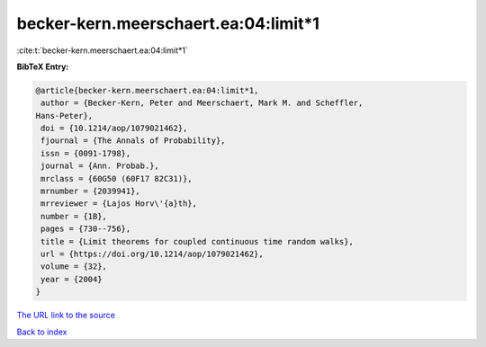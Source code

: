 becker-kern.meerschaert.ea:04:limit*1
=====================================

:cite:t:`becker-kern.meerschaert.ea:04:limit*1`

**BibTeX Entry:**

.. code-block:: bibtex

   @article{becker-kern.meerschaert.ea:04:limit*1,
    author = {Becker-Kern, Peter and Meerschaert, Mark M. and Scheffler,
   Hans-Peter},
    doi = {10.1214/aop/1079021462},
    fjournal = {The Annals of Probability},
    issn = {0091-1798},
    journal = {Ann. Probab.},
    mrclass = {60G50 (60F17 82C31)},
    mrnumber = {2039941},
    mrreviewer = {Lajos Horv\'{a}th},
    number = {1B},
    pages = {730--756},
    title = {Limit theorems for coupled continuous time random walks},
    url = {https://doi.org/10.1214/aop/1079021462},
    volume = {32},
    year = {2004}
   }

`The URL link to the source <https://doi.org/10.1214/aop/1079021462>`__


`Back to index <../By-Cite-Keys.html>`__
